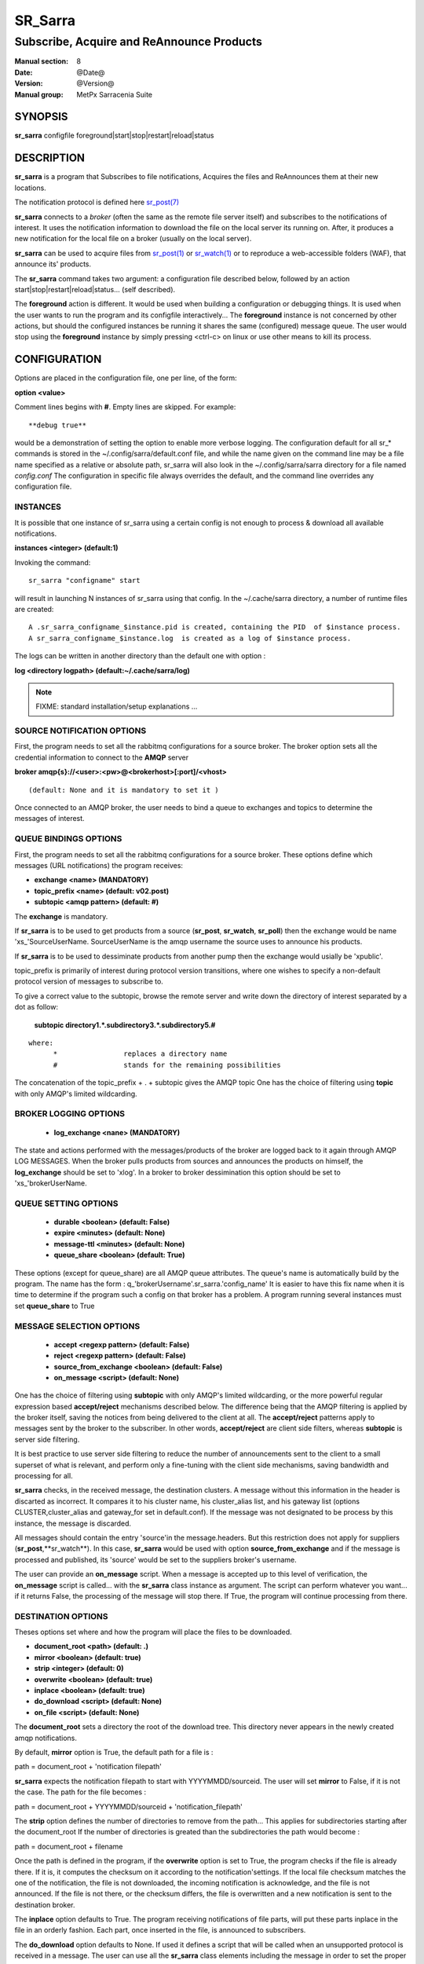 
=========
 SR_Sarra
=========

------------------------------------------
Subscribe, Acquire and ReAnnounce Products
------------------------------------------

:Manual section: 8
:Date: @Date@
:Version: @Version@
:Manual group: MetPx Sarracenia Suite


SYNOPSIS
========

**sr_sarra** configfile foreground|start|stop|restart|reload|status

DESCRIPTION
===========

**sr_sarra** is a program that Subscribes to file notifications, 
Acquires the files and ReAnnounces them at their new locations.

The notification protocol is defined here `sr_post(7) <sr_post.7.html>`_

**sr_sarra** connects to a *broker* (often the same as the remote file server 
itself) and subscribes to the notifications of interest. It uses the notification 
information to download the file on the local server its running on. 
After, it produces a new notification for the local file on a broker (usually on the local server).

**sr_sarra** can be used to acquire files from `sr_post(1) <sr_post.1.html>`_
or `sr_watch(1) <sr_watch.1.html>`_  or to reproduce a web-accessible folders (WAF),
that announce its' products.

The **sr_sarra** command takes two argument: a configuration file described below,
followed by an action start|stop|restart|reload|status... (self described).

The **foreground** action is different. It would be used when building a configuration
or debugging things. It is used when the user wants to run the program and its configfile 
interactively...   The **foreground** instance is not concerned by other actions, 
but should the configured instances be running it shares the same (configured) message queue.
The user would stop using the **foreground** instance by simply pressing <ctrl-c> on linux 
or use other means to kill its process.

CONFIGURATION
=============

Options are placed in the configuration file, one per line, of the form: 

**option <value>** 

Comment lines begins with **#**. 
Empty lines are skipped.
For example::

  **debug true**

would be a demonstration of setting the option to enable more verbose logging.
The configuration default for all sr_* commands is stored in 
the ~/.config/sarra/default.conf file, and while the name given on the command 
line may be a file name specified as a relative or absolute path, sr_sarra 
will also look in the ~/.config/sarra/sarra directory for a file 
named *config.conf*  The configuration in specific file always overrides
the default, and the command line overrides any configuration file.


INSTANCES
---------

It is possible that one instance of sr_sarra using a certain config
is not enough to process & download all available notifications.

**instances      <integer>     (default:1)**

Invoking the command::

  sr_sarra "configname" start 

will result in launching N instances of sr_sarra using that config.
In the ~/.cache/sarra directory, a number of runtime files are created::

  A .sr_sarra_configname_$instance.pid is created, containing the PID  of $instance process.
  A sr_sarra_configname_$instance.log  is created as a log of $instance process.

The logs can be written in another directory than the default one with option :

**log            <directory logpath>  (default:~/.cache/sarra/log)**


.. NOTE:: 
  FIXME: standard installation/setup explanations ...



SOURCE NOTIFICATION OPTIONS
---------------------------

First, the program needs to set all the rabbitmq configurations for a source 
broker.  The broker option sets all the credential information to connect 
to the **AMQP** server 

**broker amqp{s}://<user>:<pw>@<brokerhost>[:port]/<vhost>**

::

      (default: None and it is mandatory to set it ) 


Once connected to an AMQP broker, the user needs to bind a queue
to exchanges and topics to determine the messages of interest.

QUEUE BINDINGS OPTIONS
----------------------

First, the program needs to set all the rabbitmq configurations for a source broker.
These options define which messages (URL notifications) the program receives:

- **exchange      <name>         (MANDATORY)** 
- **topic_prefix  <name>         (default: v02.post)**
- **subtopic      <amqp pattern> (default: #)**

The **exchange** is mandatory.

If **sr_sarra** is to be used to get products from a source 
(**sr_post**, **sr_watch**, **sr_poll**)  then the exchange would
be name 'xs\_'SourceUserName.  SourceUserName is the amqp username the source
uses to announce his products.

If **sr_sarra** is to be used to dessiminate products from another pump
then the exchange would usially be  'xpublic'.

topic_prefix is primarily of interest during protocol version transitions,
where one wishes to specify a non-default protocol version of messages to subscribe to. 

To give a correct value to the subtopic, browse the remote server and
write down the directory of interest separated by a dot
as follow:

 **subtopic  directory1.*.subdirectory3.*.subdirectory5.#** 

::

 where:  
       *                replaces a directory name 
       #                stands for the remaining possibilities

The concatenation of the topic_prefix + . + subtopic gives the AMQP topic
One has the choice of filtering using  **topic**  with only AMQP's limited 
wildcarding. 

BROKER LOGGING OPTIONS
----------------------

 - **log_exchange     <nane>   (MANDATORY)**

The state and actions performed with the messages/products of the broker
are logged back to it again through AMQP LOG MESSAGES.  When the broker
pulls products from sources and announces the products on himself, the
**log_exchange** should be set to 'xlog'.  In a broker to broker dessimination 
this option should be set to 'xs\_'brokerUserName.


QUEUE SETTING OPTIONS
---------------------

 - **durable      <boolean>         (default: False)** 
 - **expire       <minutes>         (default: None)**
 - **message-ttl  <minutes>         (default: None)**
 - **queue_share  <boolean>         (default: True)**

These options (except for queue_share)  are all AMQP queue attributes.
The queue's name is automatically build by the program. The name has
the form :  q\_'brokerUsername'.sr_sarra.'config_name'
It is easier to have this fix name when it is time to determine if 
the program such a config on that broker has a problem.
A program running several instances must set **queue_share** to True


MESSAGE SELECTION OPTIONS
-------------------------

 - **accept        <regexp pattern> (default: False)** 
 - **reject        <regexp pattern> (default: False)** 
 - **source_from_exchange <boolean> (default: False)** 
 - **on_message            <script> (default: None)** 

One has the choice of filtering using  **subtopic**  with only AMQP's limited 
wildcarding, or the more powerful regular expression based  **accept/reject**  
mechanisms described below.  The difference being that the AMQP filtering is 
applied by the broker itself, saving the notices from being delivered to the 
client at all. The  **accept/reject**  patterns apply to messages sent by the 
broker to the subscriber.  In other words,  **accept/reject**  are client 
side filters, whereas  **subtopic**  is server side filtering.  

It is best practice to use server side filtering to reduce the number of 
announcements sent to the client to a small superset of what is relevant, and 
perform only a fine-tuning with the client side mechanisms, saving bandwidth 
and processing for all.

**sr_sarra** checks, in the received message, the destination clusters. A 
message without this information in the header is discarted as incorrect.  It 
compares it to his cluster name, his cluster_alias list, and his gateway list 
(options CLUSTER,cluster_alias and gateway_for set in default.conf).  If the 
message was not designated to be process by this instance, the message is 
discarded. 

All messages should contain the entry 'source'in the message.headers. But 
this restriction does not apply for suppliers (**sr_post**,**sr_watch**). In 
this case, **sr_sarra** would be used with option **source_from_exchange**  
and if the message is processed and published, its 'source' would be set to 
the suppliers broker's username.

The user can provide an **on_message** script. When a message is accepted up 
to this level of verification, the **on_message** script is called... with 
the **sr_sarra** class instance as argument.  The script can perform whatever 
you want... if it returns False, the processing of the message will stop 
there. If True, the program will continue processing from there.  

DESTINATION OPTIONS
-------------------

Theses options set where and how the program will place the files to be 
downloaded.

- **document_root <path>           (default: .)** 
- **mirror        <boolean>        (default: true)** 
- **strip         <integer>        (default: 0)** 
- **overwrite     <boolean>        (default: true)** 
- **inplace       <boolean>        (default: true)** 
- **do_download   <script>         (default: None)**
- **on_file       <script>         (default: None)**

The **document_root** sets a directory the root of the download tree.
This directory never appears in the newly created amqp notifications.

By default, **mirror** option is True, the default path for a file is :

path = document_root + 'notification filepath'

**sr_sarra** expects the notification filepath to start with YYYYMMDD/sourceid.
The user will set **mirror** to False, if it is not the case. The path
for the file becomes :

path = document_root + YYYYMMDD/sourceid + 'notification_filepath'

The **strip** option defines the number of directories to remove
from the path... This applies for subdirectories starting after the document_root
If the number of directories is greated than the subdirectories the path would
become :

path = document_root + filename

Once the path is defined in the program, if the **overwrite** option is set to 
True, the program checks if the file is already there. If it is, it computes 
the checksum on it according to the notification'settings. If the local file 
checksum matches the one of the notification, the file is not downloaded, the 
incoming notification is acknowledge, and the file is not announced. If the 
file is not there, or the checksum differs, the file is overwritten and a 
new notification is sent to the destination broker.

The **inplace** option defaults to True. The program receiving notifications 
of file parts, will put these parts inplace in the file in an orderly fashion. 
Each part, once inserted in the file, is announced to subscribers.

The **do_download** option defaults to None. If used it defines a script that 
will be called when an unsupported protocol is received in a message. The user 
can use all the **sr_sarra** class elements including the message in order to 
set the proper download of the product.

The **on_file** option defaults to None. If used it defines a script that will 
be called once the file is downloaded. The user can do whatever he wants with 
the downloaded file perform checks... etc. Again it should return True to tell 
the program to resume processing.  If false, it will continue to the next 
message.

.. NOTE:: 
  - FIXME: destfn script  : should it support a destination script
  - FIXME: renamer script : should it support a file renamer script


CREDENTIALS 
-----------

Ther username and password or keys used to access servers are credentials.
The confidential parts of credentials are stored only in ~/.conf/sarra/credentials.conf.  This includes all download, upload, or broker passwords and settings 
needed by the various configurations.  The format is one entry per line.  Examples:

- **amqp://user1:password1@host/**
- **amqps://user2:password2@host:5671/dev**

- **http://user3:password3@host**
- **https://user4:password4@host:8282**

- **sftp://user5:password5@host**
- **sftp://user6:password6@host:22  ssh_keyfile=/users/local/.ssh/id_dsa**

- **ftp://user7:password7@host  passive,binary**
- **ftp://user8:password8@host:2121  active,ascii**

In other configuration files or on the command line, the url simply lacks the 
password or key specification.  The url given in the other files is looked 
up in credentials.conf. 
 
OUTPUT NOTIFICATION OPTIONS
---------------------------

The program needs to set all the rabbitmq configurations for an output broker.

The post_broker option sets all the credential information to connect to the
  output **RabbitMQ** server 

**post_broker amqp{s}://<user>:<pw>@<brokerhost>[:port]/<vhost>**

::
      FIXME: do not understand following parenthetical
      (default: manager defined in default.conf) 

Once connected to the source AMQP broker, the program builds notifications after
the download of a file has occured. To build the notification and send it to
the next hop broker, the user sets these options :

 - **url               <url>          (MANDATORY)**
 - **recompute_chksum  <boolean>      (False)** 
 - **post_exchange     <name>         (default: xpublic)** 
 - **on_post           <script>       (default: None)** 

The **url** option sets how to get the file... it defines the protocol,
host, port, and optionally, the credentials. It is a good practice not to 
notify the credentials and separately inform the consumers about it.

If **recompute_chksum** is set to True, the checksum will be recomputed
on file download and value will overwrite the one from the incoming amqp 
message.  If a file is repeatedly modified, the download may occur after the 
file is overwritten but with its old notification... resulting in a checksum 
mismatch and potential looping in a network of pumps.

.. NOTE::
   FIXME:  this is pathological case.  It ignores the incoming checksum.
   so data is forwarded in spite of checksum mismatch. We should think more about this.
   not sure this option is a good thing.

The **post_exchange** option set under which exchange the new notification 
will be posted.  Im most cases it is 'xpublic'.

Whenever a publish happens for a product, a user can set to trigger a script.
The option **on_post** would be used to do such a setup.


SEE ALSO
========

`sr_config(7) <sr_config.7.html>`_ - the format of configurations for MetPX-Sarracenia.

`sr_log(7) <sr_log.7.html>`_ - the format of log messages.

`sr_post(1) <sr_post.1.html>`_ - post announcemensts of specific files.

`sr_post(7) <sr_post.7.html>`_ - The format of announcements.

`sr_subscribe(1) <sr_subscribe.1.html>`_ - the download client.

`sr_watch(1) <sr_watch.1.html>`_ - the directory watching daemon.

`dd_subscribe(1) <dd_subscribe.1.html>`_ - the http-only download client.
